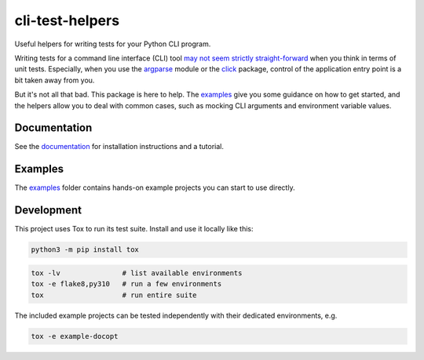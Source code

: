 cli-test-helpers |latest-version|
=================================

|check-status| |test-status| |python-support| |license| |docs-status|

Useful helpers for writing tests for your Python CLI program.

Writing tests for a command line interface (CLI) tool `may not seem strictly
straight-forward`_ when you think in terms of unit tests. Especially, when you
use the `argparse`_ module or the `click`_ package, control of the application
entry point is a bit taken away from you.

But it's not all that bad. This package is here to help. The `examples`_ give
you some guidance on how to get started, and the helpers allow you to deal with
common cases, such as mocking CLI arguments and environment variable values.

.. |latest-version| image:: https://img.shields.io/pypi/v/cli-test-helpers.svg
   :target: https://pypi.org/project/cli-test-helpers
   :alt: Latest version on PyPI
.. |check-status| image:: https://github.com/painless-software/python-cli-test-helpers/actions/workflows/check.yml/badge.svg
   :target: https://github.com/painless-software/python-cli-test-helpers/actions/workflows/check.yml
   :alt: Code checks status
.. |test-status| image:: https://github.com/painless-software/python-cli-test-helpers/actions/workflows/test.yml/badge.svg
   :target: https://github.com/painless-software/python-cli-test-helpers/actions/workflows/test.yml
   :alt: Test suite status
.. |python-support| image:: https://img.shields.io/pypi/pyversions/cli-test-helpers.svg
   :target: https://pypi.org/project/cli-test-helpers
   :alt: Python versions
.. |license| image:: https://img.shields.io/pypi/l/cli-test-helpers.svg
   :target: https://github.com/painless-software/python-cli-test-helpers/blob/main/LICENSE
   :alt: Software license
.. |docs-status| image:: https://img.shields.io/readthedocs/python-cli-test-helpers/latest.svg
   :target: https://readthedocs.org/projects/python-cli-test-helpers/
   :alt: Documentation Status
.. _may not seem strictly straight-forward: https://stackoverflow.com/questions/13493288/
.. _argparse: https://docs.python.org/3/library/argparse.html
.. _click: https://click.palletsprojects.com/
.. _documentation: https://python-cli-test-helpers.readthedocs.io/
.. _examples: https://github.com/painless-software/python-cli-test-helpers/tree/main/examples

.. links-marker

Documentation
-------------

See the `documentation`_ for installation instructions and a tutorial.

Examples
--------

The `examples`_ folder contains hands-on example projects you can start to use
directly.

Development
-----------

This project uses Tox to run its test suite. Install and use it locally like
this:

.. code-block:: shell

    python3 -m pip install tox

.. code-block:: shell

    tox -lv               # list available environments
    tox -e flake8,py310   # run a few environments
    tox                   # run entire suite

The included example projects can be tested independently with their dedicated
environments, e.g.

.. code-block:: shell

    tox -e example-docopt
